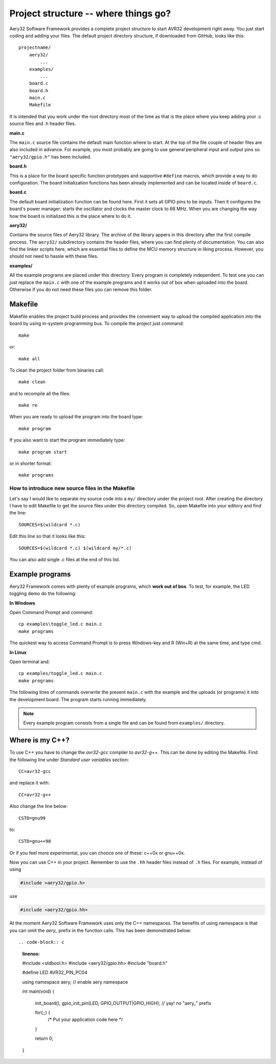 Project structure -- where things go?
=====================================

Aery32 Software Framework provides a complete project structure to start AVR32 development right away. You just start coding and adding your files. The default project directory structure, if downloaded from GitHub, looks like this::

    projectname/
        aery32/
            ...
        examples/
            ...
        board.c
        board.h
        main.c
        Makefile

It is intended that you work under the root directory most of the time as that is the place where you keep adding your .c source files and .h header files.

**main.c**

.. code-block:: c
    :linenos:

    #include <stdbool.h>
    #include <aery32/gpio.h>
    #include "board.h"

    #define LED AVR32_PIN_PC04

    int main(void)
    {
        /* Put your application initialization sequence here */
        init_board();
        aery_gpio_init_pin(LED, GPIO_OUTPUT);

        /* All done, turn the LED on */
        aery_gpio_set_pin_high(LED);

        for(;;) {
            /* Put your application code here */

        }

        return 0;
    }

The ``main.c`` source file contains the default main function where to start. At the top of the file couple of header files are also included in advance. For example, you most probably are going to use general peripheral input and output pins so ``"aery32/gpio.h"`` has been included.

**board.h**

This is a place for the board specific function prototypes and supportive ``#define`` macros, which provide a way to do configuration. The board initialization functions has been already implemented and can be located inside of ``board.c``.

**board.c**

The default board initialization function can be found here. First it sets all GPIO pins to be inputs. Then it configures the board's power manager: starts the oscillator and clocks the master clock to 66 MHz. When you are changing the way how the board is initialized this is the place where to do it.

**aery32/**

Contains the source files of Aery32 library. The archive of the library appers in this directory after the first compile process. The ``aery32/`` subdirectory contains the header files, where you can find plenty of documentation. You can also find the linker scripts here, which are essential files to define the MCU memory structure in liking process. However, you should not need to hassle with these files.

**examples/**

All the example programs are placed under this directory. Every program is completely independent. To test one you can just replace the ``main.c`` with one of the example programs and it works out of box when uploaded into the board. Otherwise if you do not need these files you can remove this folder.


Makefile
--------

Makefile enables the project build process and provides the convenient way to upload the compiled application into the board by using in-system programming bus. To compile the project just command::

    make

or::
    
    make all

To clean the project folder from binaries call::

    make clean

and to recompile all the files::

    make re

When you are ready to upload the program into the board type::

    make program

If you also want to start the program immediately type::

    make program start

or in shorter format::

    make programs

How to introduce new source files in the Makefile
'''''''''''''''''''''''''''''''''''''''''''''''''

Let's say I would like to separate my source code into a ``my/`` directory under the project root. After creating the directory I have to edit Makefile to get the source files under this directory compiled. So, open Makefile into your editory and find the line::

    SOURCES=$(wildcard *.c)

Edit this line so that it looks like this::

    SOURCES=$(wildcard *.c) $(wildcard my/*.c)

You can also add single .c files at the end of this list.

Example programs
----------------

Aery32 Framework comes with plenty of example programs, which **work out of box**. To test, for example, the LED toggling demo do the following:

**In Windows**

Open Command Prompt and command::

    cp examples\toggle_led.c main.c
    make programs

The quickest way to access Command Prompt is to press Windows-key and R (Win+R) at the same time, and type cmd.

**In Linux**

Open terminal and::

    cp examples/toggle_led.c main.c
    make programs

The following lines of commands overwrite the present ``main.c`` with the example and the uploads (or programs) it into the development board. The program starts running immediately.

.. note::

  Every example program consists from a single file and can be found from ``examples/`` directory.


Where is my C++?
----------------

To use C++ you have to change the `avr32-gcc` compiler to `avr32-g++`. This can be done by editing the Makefile. Find the following line under `Standard user variables` section::

    CC=avr32-gcc

and replace it with::

    CC=avr32-g++

Also change the line below::

    CSTD=gnu99

to::

    CSTD=gnu++98

Or if you feel more experimental, you can chooce one of these: c++0x or gnu++0x.

Now you can use C++ in your project. Remember to use the ``.hh`` header files instead of ``.h`` files. For example, instead of using

.. code-block:: c

    #include >aery32/gpio.h>

use

.. code-block:: c

    #include <aery32/gpio.hh>

At the moment Aery32 Software Framework uses only the C++ namespaces. The benefits of using namespace is that you can omit the *aery_* prefix in the function calls. This has been demonstrated below::

.. code-block:: c
    :linenos:

    #include <stdbool.h>
    #include <aery32/gpio.hh>
    #include "board.h"

    #define LED AVR32_PIN_PC04

    using namespace aery;   // enable aery namespace

    int main(void)
    {
        init_board();
        gpio_init_pin(LED, GPIO_OUTPUT|GPIO_HIGH); // yay! no "aery_" prefix

        for(;;) {
            /* Put your application code here */

        }

        return 0;
    }
